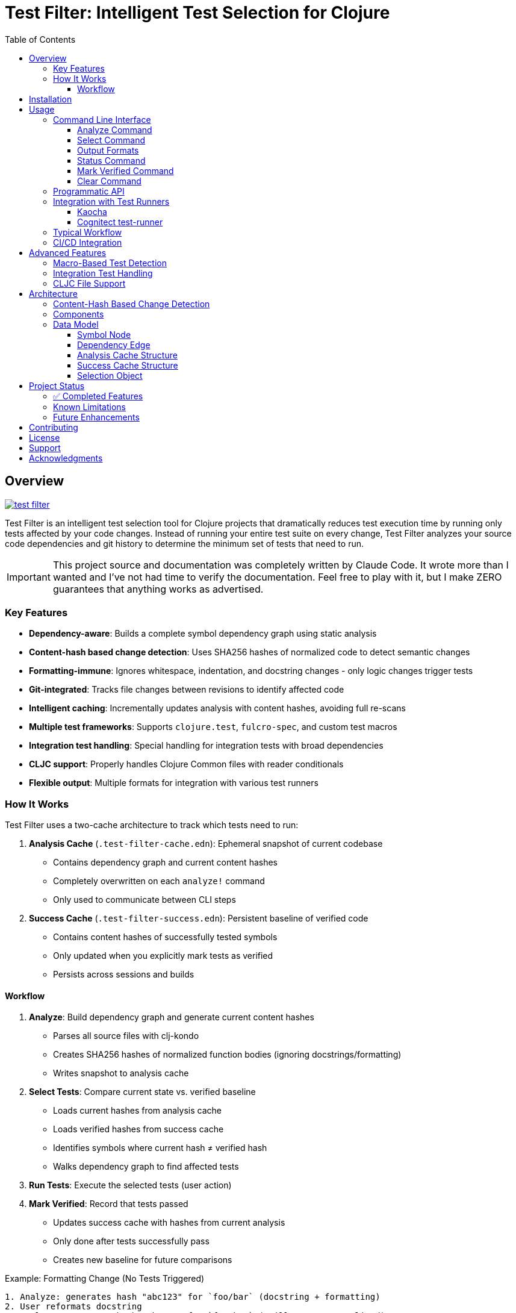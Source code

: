 = Test Filter: Intelligent Test Selection for Clojure
:toc:
:toclevels: 3
:icons: font

== Overview

image:https://img.shields.io/clojars/v/com.fulcrologic/test-filter.svg[link=https://clojars.org/com.fulcrologic/test-filter]

Test Filter is an intelligent test selection tool for Clojure projects that dramatically reduces test execution time by running only tests affected by your code changes. Instead of running your entire test suite on every change, Test Filter analyzes your source code dependencies and git history to determine the minimum set of tests that need to run.

IMPORTANT: This project source and documentation was completely written by Claude Code. It wrote more than I wanted and
I've not had time to verify the documentation. Feel free to play with it, but I make ZERO guarantees that anything works
as advertised.

=== Key Features

* **Dependency-aware**: Builds a complete symbol dependency graph using static analysis
* **Content-hash based change detection**: Uses SHA256 hashes of normalized code to detect semantic changes
* **Formatting-immune**: Ignores whitespace, indentation, and docstring changes - only logic changes trigger tests
* **Git-integrated**: Tracks file changes between revisions to identify affected code
* **Intelligent caching**: Incrementally updates analysis with content hashes, avoiding full re-scans
* **Multiple test frameworks**: Supports `clojure.test`, `fulcro-spec`, and custom test macros
* **Integration test handling**: Special handling for integration tests with broad dependencies
* **CLJC support**: Properly handles Clojure Common files with reader conditionals
* **Flexible output**: Multiple formats for integration with various test runners

=== How It Works

Test Filter uses a two-cache architecture to track which tests need to run:

1. **Analysis Cache** (`.test-filter-cache.edn`): Ephemeral snapshot of current codebase
   - Contains dependency graph and current content hashes
   - Completely overwritten on each `analyze!` command
   - Only used to communicate between CLI steps

2. **Success Cache** (`.test-filter-success.edn`): Persistent baseline of verified code
   - Contains content hashes of successfully tested symbols
   - Only updated when you explicitly mark tests as verified
   - Persists across sessions and builds

==== Workflow

1. **Analyze**: Build dependency graph and generate current content hashes
   - Parses all source files with clj-kondo
   - Creates SHA256 hashes of normalized function bodies (ignoring docstrings/formatting)
   - Writes snapshot to analysis cache

2. **Select Tests**: Compare current state vs. verified baseline
   - Loads current hashes from analysis cache
   - Loads verified hashes from success cache
   - Identifies symbols where current hash ≠ verified hash
   - Walks dependency graph to find affected tests

3. **Run Tests**: Execute the selected tests (user action)

4. **Mark Verified**: Record that tests passed
   - Updates success cache with hashes from current analysis
   - Only done after tests successfully pass
   - Creates new baseline for future comparisons

.Example: Formatting Change (No Tests Triggered)
----
1. Analyze: generates hash "abc123" for `foo/bar` (docstring + formatting)
2. User reformats docstring
3. Analyze: generates hash "abc123" for `foo/bar` (still same - normalized)
4. Select Tests: current hash = success hash → NO tests needed
----

.Example: Logic Change (Tests Triggered)
----
1. Success cache has: foo/bar → "abc123" (verified)
2. User changes `foo/bar` logic: (* x 2) becomes (* x 3)
3. Analyze: generates new hash "def456" for `foo/bar`
4. Select Tests: current hash ≠ success hash → change detected
5. Walk Graph: find tests depending on `foo/bar`
   - `baz/qux` uses `foo/bar`
   - `app/handler` uses `baz/qux`
   - `app-test/handler-test` tests `app/handler`
6. Return Selection: {:tests [app-test/handler-test]
                      :changed-symbols #{foo/bar}
                      :changed-hashes {foo/bar "def456"}}
7. User runs tests, they pass
8. Mark Verified: updates success cache with foo/bar → "def456"
----

== Installation

Add to your `deps.edn`:

[source,clojure]
----
{:deps {com.fulcrologic/test-filter {:mvn/version "1.0.0" }}

 ;; optional
 :aliases
 {:cli {:main-opts ["-m" "com.fulcrologic.test-filter.cli"]}}}
----

== Usage

=== Command Line Interface

==== Analyze Command

Analyze the current codebase and update the analysis cache:

[source,bash]
----
clojure -M:cli analyze
----

This command:

* Runs clj-kondo analysis on your source code
* Builds a complete symbol dependency graph
* Generates content hashes for all symbols
* Overwrites `.test-filter-cache.edn` with current state
* NOTE: Does NOT update the success cache - that's done with `mark-verified`

==== Select Command

Find tests affected by changes:

[source,bash]
----
# Basic usage
clojure -M:cli select

# With verbose output showing statistics
clojure -M:cli select -v

# Get all tests (ignore changes)
clojure -M:cli select --all
----

==== Output Formats

[source,bash]
----
# Fully-qualified test vars (default)
clojure -M:cli select -o vars

# Test namespaces only
clojure -M:cli select -o namespaces

# Kaocha command-line format
clojure -M:cli select -o kaocha
----

==== Status Command

Check cache status:

[source,bash]
----
clojure -M:cli status
----

Shows:

* Whether analysis cache exists
* Whether success cache exists
* Cache file sizes and timestamps
* Number of verified symbols (with -v flag)

==== Mark Verified Command

Mark tests as successfully verified (updates success cache):

[source,bash]
----
# Mark all selected tests as verified
clojure -M:cli mark-verified

# Mark specific tests as verified
clojure -M:cli mark-verified -t my.app.core-test/foo-test
----

This command:

* Updates `.test-filter-success.edn` with verified symbol hashes
* Should only be run after tests pass
* Creates the baseline for future test selection

==== Clear Command

Invalidate the caches:

[source,bash]
----
# Clear analysis cache only
clojure -M:cli clear

# Clear both analysis and success caches
clojure -M:cli clear --all
----

=== Programmatic API

Use Test Filter from the REPL or your code:

[source,clojure]
----
(require '[com.fulcrologic.test-filter.core :as tf])

;; 1. Analyze the codebase (generates current state)
(tf/analyze! :paths ["src/main" "src/test"])

;; 2. Select tests based on changes
(def selection (tf/select-tests :verbose true))

;; The selection contains everything needed for verification
selection
;; => {:tests [my.app-test/foo-test my.app-test/bar-test]
;;     :changed-symbols #{my.app/foo my.app/bar}
;;     :changed-hashes {my.app/foo "abc123..." my.app/bar "def456..."}
;;     :graph {...}
;;     :stats {...}}

;; 3. Show affected tests
(tf/print-tests (:tests selection) :format :namespaces)

;; 4. Run the tests (external - use your test runner)
;; ... run tests ...

;; 5. Mark verified after tests pass
(tf/mark-verified! selection)  ; Mark all selected tests
;; or
(tf/mark-verified! selection [my.app-test/foo-test])  ; Mark subset
----

=== Integration with Test Runners

==== Kaocha

[source,bash]
----
# Run only affected tests with Kaocha
clojure -M:cli select -o kaocha | xargs clojure -M:kaocha
----

==== Cognitect test-runner

[source,bash]
----
# Get affected test namespaces
TESTS=$(clojure -M:cli select -o namespaces)

# Run with test-runner
if [ -n "$TESTS" ]; then
  clojure -M:test -n $TESTS
fi
----

=== Typical Workflow

[source,bash]
----
# 1. Analyze current codebase
clojure -M:cli analyze

# 2. Make code changes
# ... edit files ...

# 3. Analyze again to capture changes
clojure -M:cli analyze

# 4. Select affected tests
clojure -M:cli select -v

# 5. Run only affected tests
clojure -M:cli select -o kaocha | xargs clojure -M:kaocha

# 6. If tests pass, mark as verified
clojure -M:cli mark-verified

# 7. Continue development
# ... edit more files ...

# 8. Next iteration - analyze and select again
clojure -M:cli analyze
clojure -M:cli select -v
# ... only new changes will trigger tests ...
----

=== CI/CD Integration

[source,bash]
----
#!/bin/bash
# In your CI pipeline

# Analyze current PR branch
clojure -M:cli analyze

# Select affected tests (compares against success cache from main)
TESTS=$(clojure -M:cli select -o namespaces)

if [ -n "$TESTS" ]; then
  echo "Running affected tests: $TESTS"
  clojure -M:kaocha --focus $TESTS
  
  # If tests pass, update success cache
  if [ $? -eq 0 ]; then
    clojure -M:cli mark-verified
    # Commit updated success cache to track verified state
    git add .test-filter-success.edn
    git commit -m "Update verified test baseline"
  fi
else
  echo "No tests affected by changes"
fi
----

NOTE: The `.test-filter-success.edn` file should be committed to your repository to track the verified baseline across CI runs. The `.test-filter-cache.edn` file is ephemeral and should be in `.gitignore`.

== Advanced Features

=== Macro-Based Test Detection

Test Filter supports test frameworks that use macros instead of `deftest`:

[source,clojure]
----
(ns my-app.spec-test
  (:require [fulcro-spec.core :refer [specification assertions]]))

(specification "User registration"
  (assertions
    "creates a new user"
    (register-user {:name "Alice"}) => {:id 1 :name "Alice"}))
----

Detected test frameworks:

* `fulcro-spec.core/specification`
* Custom macros (configurable)

=== Integration Test Handling

Integration tests often have broad dependencies. Test Filter detects them by namespace pattern (`*.integration.*`) and applies special handling:

[source,clojure]
----
(ns my-app.integration.api-test
  (:require [clojure.test :refer [deftest is]]
            [my-app.system :as system]))

(deftest test-user-api
  (let [sys (system/start)]
    ;; Integration test
    (is (= 200 (:status (api-call sys))))))
----

Options for integration tests:

1. **Conservative mode** (default): Run integration tests when uncertain about dependencies
2. **Metadata targeting**: Specify exact dependencies with `:test-targets` metadata
3. **Configuration file**: External configuration for complex cases

=== CLJC File Support

Test Filter properly handles Clojure Common (`.cljc`) files with reader conditionals:

[source,clojure]
----
(ns my-app.utils
  #?(:clj (:import [java.nio.file Paths])))

(defn normalize-path [path]
  #?(:clj  (-> (Paths/get path (into-array String []))
               (.normalize)
               (.toString))
     :cljs (.normalize js/path path)))
----

* Analyzes only the `:clj` side of CLJC files
* Ignores pure `.cljs` files
* Tracks dependencies correctly across platforms

== Architecture

=== Content-Hash Based Change Detection

Test Filter uses a sophisticated approach to detect which code changes actually require testing:

1. **Parse with EDN reader**: Uses `clojure.tools.reader` to parse code as data structures
2. **Strip docstrings**: Removes documentation strings from function definitions
3. **Normalize formatting**: Uses `pr-str` to get consistent formatting regardless of whitespace/indentation
4. **Generate SHA256 hash**: Creates a unique hash representing the function's logic
5. **Cache hashes**: Stores hashes alongside the dependency graph
6. **Compare on change**: When files change, re-analyze and compare new hashes to cached ones
7. **Identify real changes**: Only symbols with different hashes are considered "changed"

This means:

* ✓ Adding/changing docstrings doesn't trigger tests
* ✓ Reformatting code doesn't trigger tests
* ✓ Reordering functions doesn't trigger tests
* ✓ Adding comments doesn't trigger tests
* ✓ Only actual logic changes trigger the appropriate tests

=== Components

[cols="1,3"]
|===
|Component |Description

|**Analyzer** (`analyzer.clj`)
|Uses clj-kondo to extract var definitions, namespace definitions, and usage relationships

|**Graph** (`graph.clj`)
|Builds directed dependency graph using Loom library; provides traversal operations

|**Content** (`content.clj`)
|Extracts function bodies, normalizes them (strips docstrings/whitespace), and generates SHA256 hashes for semantic comparison

|**Git** (`git.clj`)
|Wraps git commands to detect which files changed between revisions

|**Cache** (`cache.clj`)
|Persists graph and content hashes to EDN format; handles incremental updates and cache invalidation

|**Core** (`core.clj`)
|Main test selection algorithm; coordinates all components

|**CLI** (`cli.clj`)
|Command-line interface with multiple output formats
|===

=== Data Model

==== Symbol Node

[source,clojure]
----
{:symbol 'my.ns/foo
 :type :var
 :file "src/my/ns.clj"
 :line 42
 :end-line 47
 :defined-by 'defn
 :metadata {:private false
            :macro false
            :test false}}
----

==== Dependency Edge

[source,clojure]
----
{:from 'my.ns/foo
 :to 'other.ns/bar
 :context 'my.ns/foo}
----

==== Analysis Cache Structure

[source,clojure]
----
;; .test-filter-cache.edn (ephemeral, not committed to git)
{:analyzed-at "2025-01-09T10:30:00Z"
 :paths ["src/main" "src/test"]
 :nodes {symbol -> node-data}
 :edges [{:from :to :context}]
 :files {"src/my/ns.clj" {:symbols [...]}}
 :content-hashes {my.ns/foo "sha256..."
                  my.ns/bar "sha256..."}}
----

==== Success Cache Structure

[source,clojure]
----
;; .test-filter-success.edn (committed to git)
{my.ns/foo "sha256-of-verified-version..."
 my.ns/bar "sha256-of-verified-version..."
 my.ns-test/foo-test "sha256-of-test-when-it-passed..."}
----

==== Selection Object

[source,clojure]
----
;; Returned by select-tests
{:tests [my.ns-test/foo-test my.ns-test/bar-test]
 :changed-symbols #{my.ns/foo my.ns/baz}
 :changed-hashes {my.ns/foo "new-sha256..."
                  my.ns/baz "new-sha256..."}
 :trace {my.ns-test/foo-test {my.ns/foo [my.ns-test/foo-test my.ns/foo]}}
 :graph {...}  ; Full dependency graph
 :stats {:total-tests 12
         :selected-tests 2
         :changed-symbols 2
         :selection-rate "16.7%"}}
----

== Project Status

=== ✅ Completed Features

All planned phases (1-9) are complete:

* [x] Foundation and project setup
* [x] clj-kondo integration
* [x] Graph operations with Loom
* [x] Git integration and change detection
* [x] Cache persistence and incremental updates
* [x] Test selection algorithm
* [x] Command-line interface
* [x] Real-world testing and bug fixes
* [x] Macro-based test detection (fulcro-spec)
* [x] Integration test handling
* [x] CLJC file support
* [x] Content-hash based change detection (ignores formatting/docstrings)

=== Known Limitations

1. **Testing scope**: Needs validation on larger codebases (>100k LOC)
2. **Dynamic requires**: Conservative handling (assumes dependency)
3. **Circular dependencies**: Not yet optimized
4. **ClojureScript**: Not supported (by design, focuses on CLJ/CLJC)

=== Future Enhancements

* Support for test.check generative tests
* Parallel test execution planning
* Coverage-based refinement
* Watch mode for continuous testing
* Configuration file for custom patterns

== Contributing

Contributions are welcome! Please:

1. Fork the repository
2. Create a feature branch
3. Add tests for new functionality
4. Ensure all tests pass
5. Submit a pull request

== License

MIT License

Copyright (c) 2025

Permission is hereby granted, free of charge, to any person obtaining a copy
of this software and associated documentation files (the "Software"), to deal
in the Software without restriction, including without limitation the rights
to use, copy, modify, merge, publish, distribute, sublicense, and/or sell
copies of the Software, and to permit persons to whom the Software is
furnished to do so, subject to the following conditions:

The above copyright notice and this permission notice shall be included in all
copies or substantial portions of the Software.

THE SOFTWARE IS PROVIDED "AS IS", WITHOUT WARRANTY OF ANY KIND, EXPRESS OR
IMPLIED, INCLUDING BUT NOT LIMITED TO THE WARRANTIES OF MERCHANTABILITY,
FITNESS FOR A PARTICULAR PURPOSE AND NONINFRINGEMENT. IN NO EVENT SHALL THE
AUTHORS OR COPYRIGHT HOLDERS BE LIABLE FOR ANY CLAIM, DAMAGES OR OTHER
LIABILITY, WHETHER IN AN ACTION OF CONTRACT, TORT OR OTHERWISE, ARISING FROM,
OUT OF OR IN CONNECTION WITH THE SOFTWARE OR THE USE OR OTHER DEALINGS IN THE
SOFTWARE.

== Support

For issues, questions, or suggestions:

* Open an issue on GitHub
* Check existing documentation in `PLAN.md` and `STATUS.md`
* Review code examples in namespace docstrings

== Acknowledgments

Built with:

* https://github.com/clj-kondo/clj-kondo[clj-kondo] - Static analysis
* https://github.com/aysylu/loom[Loom] - Graph algorithms
* https://github.com/clojure/tools.reader[tools.reader] - EDN parsing for content hashing
* https://clojure.org[Clojure] - The language that makes this possible
